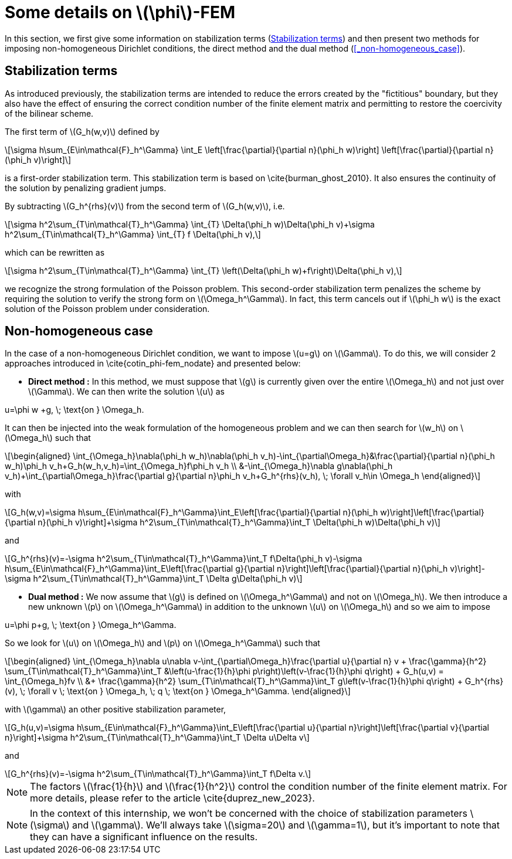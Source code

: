 :stem: latexmath
:xrefstyle: short
= Some details on stem:[\phi]-FEM

In this section, we first give some information on stabilization terms (<<_stabilization_terms>>) and then present two methods for imposing non-homogeneous Dirichlet conditions, the direct method and the dual method (<<_non-homogeneous_case>>).

== Stabilization terms

As introduced previously, the stabilization terms are intended to reduce the errors created by the "fictitious" boundary, but they also have the effect of ensuring the correct condition number of the finite element matrix and permitting to restore the coercivity of the bilinear scheme.                                                                                      

The first term of stem:[G_h(w,v)] defined by
[stem]
++++
\sigma h\sum_{E\in\mathcal{F}_h^\Gamma} \int_E \left[\frac{\partial}{\partial n}(\phi_h w)\right] \left[\frac{\partial}{\partial n}(\phi_h v)\right]
++++
is a first-order stabilization term. This stabilization term is based on \cite{burman_ghost_2010}. It also ensures the continuity of the solution by penalizing gradient jumps.

By subtracting stem:[G_h^{rhs}(v)] from the second term of stem:[G_h(w,v)], i.e.
[stem]
++++
\sigma h^2\sum_{T\in\mathcal{T}_h^\Gamma} \int_{T} \Delta(\phi_h w)\Delta(\phi_h v)+\sigma h^2\sum_{T\in\mathcal{T}_h^\Gamma} \int_{T} f \Delta(\phi_h v),
++++
which can be rewritten as
[stem]
++++
\sigma h^2\sum_{T\in\mathcal{T}_h^\Gamma} \int_{T} \left(\Delta(\phi_h w)+f\right)\Delta(\phi_h v),
++++
we recognize the strong formulation of the Poisson problem. This second-order stabilization term penalizes the scheme by requiring the solution to verify the strong form on stem:[\Omega_h^\Gamma]. In fact, this term cancels out if stem:[\phi_h w] is the exact solution of the Poisson problem under consideration.

== Non-homogeneous case

In the case of a non-homogeneous Dirichlet condition, we want to impose stem:[u=g] on stem:[\Gamma]. To do this, we will consider 2 approaches introduced in \cite{cotin_phi-fem_nodate} and presented below:


*  *Direct method :* In this method, we must suppose that stem:[g] is currently given over the entire stem:[\Omega_h] and not just over stem:[\Gamma]. We can then write the solution stem:[u] as
[stem]
++++
u=\phi w +g, \; \text{on } \Omega_h.
++++
It can then be injected into the weak formulation of the homogeneous problem and we can then search for stem:[w_h] on stem:[\Omega_h] such that
[stem]
++++
\begin{aligned}
\int_{\Omega_h}\nabla(\phi_h w_h)\nabla(\phi_h v_h)-\int_{\partial\Omega_h}&\frac{\partial}{\partial n}(\phi_h w_h)\phi_h v_h+G_h(w_h,v_h)=\int_{\Omega_h}f\phi_h v_h \\
&-\int_{\Omega_h}\nabla g\nabla(\phi_h v_h)+\int_{\partial\Omega_h}\frac{\partial g}{\partial n}\phi_h v_h+G_h^{rhs}(v_h), \; \forall v_h\in \Omega_h
\end{aligned}
++++
with
[stem]
++++
G_h(w,v)=\sigma h\sum_{E\in\mathcal{F}_h^\Gamma}\int_E\left[\frac{\partial}{\partial n}(\phi_h w)\right]\left[\frac{\partial}{\partial n}(\phi_h v)\right]+\sigma h^2\sum_{T\in\mathcal{T}_h^\Gamma}\int_T \Delta(\phi_h w)\Delta(\phi_h v)
++++
and
[stem]
++++
G_h^{rhs}(v)=-\sigma h^2\sum_{T\in\mathcal{T}_h^\Gamma}\int_T f\Delta(\phi_h v)-\sigma h\sum_{E\in\mathcal{F}_h^\Gamma}\int_E\left[\frac{\partial g}{\partial n}\right]\left[\frac{\partial}{\partial n}(\phi_h v)\right]-\sigma h^2\sum_{T\in\mathcal{T}_h^\Gamma}\int_T \Delta g\Delta(\phi_h v)
++++
*  *Dual method :* We now assume that stem:[g] is defined on stem:[\Omega_h^\Gamma] and not on stem:[\Omega_h]. We then introduce a new unknown stem:[p] on stem:[\Omega_h^\Gamma] in addition to the unknown stem:[u] on stem:[\Omega_h] and so we aim to impose
[stem]
++++
u=\phi p+g, \; \text{on } \Omega_h^\Gamma.
++++
So we look for stem:[u] on stem:[\Omega_h] and stem:[p] on stem:[\Omega_h^\Gamma] such that
[stem]
++++
\begin{aligned}
\int_{\Omega_h}\nabla u\nabla v-\int_{\partial\Omega_h}\frac{\partial u}{\partial n} v + \frac{\gamma}{h^2} \sum_{T\in\mathcal{T}_h^\Gamma}\int_T &\left(u-\frac{1}{h}\phi p\right)\left(v-\frac{1}{h}\phi q\right) + G_h(u,v) = \int_{\Omega_h}fv \\
&+ \frac{\gamma}{h^2} \sum_{T\in\mathcal{T}_h^\Gamma}\int_T g\left(v-\frac{1}{h}\phi q\right) + G_h^{rhs}(v), \; \forall v \; \text{on } \Omega_h, \; q \; \text{on } \Omega_h^\Gamma.
\end{aligned}
++++
with stem:[\gamma] an other positive stabilization parameter,
[stem]
++++
G_h(u,v)=\sigma h\sum_{E\in\mathcal{F}_h^\Gamma}\int_E\left[\frac{\partial u}{\partial n}\right]\left[\frac{\partial v}{\partial n}\right]+\sigma h^2\sum_{T\in\mathcal{T}_h^\Gamma}\int_T \Delta u\Delta v
++++
and
[stem]
++++
G_h^{rhs}(v)=-\sigma h^2\sum_{T\in\mathcal{T}_h^\Gamma}\int_T f\Delta v.
++++

[NOTE]
====
The factors stem:[\frac{1}{h}] and stem:[\frac{1}{h^2}] control the condition number of the finite element matrix. For more details, please refer to the article \cite{duprez_new_2023}.
====

[NOTE]
====
In the context of this internship, we won't be concerned with the choice of stabilization parameters stem:[\sigma] and stem:[\gamma]. We'll always take stem:[\sigma=20] and stem:[\gamma=1], but it's important to note that they can have a significant influence on the results.
====

